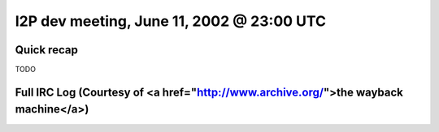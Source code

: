 I2P dev meeting, June 11, 2002 @ 23:00 UTC
==========================================

Quick recap
-----------

TODO

Full IRC Log (Courtesy of <a href="http://www.archive.org/">the wayback machine</a>)
------------
